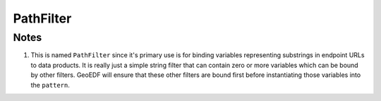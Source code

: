 PathFilter
==========

.. py:class:: GeoEDF.connector.filter.PathFilter()

   This filter accepts a string with zero or more variables and returns a fully instantiated string

   .. py:attribute:: pattern (str,required)

   This is the string input to the filter containing zero or more variables


Notes
-----

1. This is named ``PathFilter`` since it's primary use is for binding variables representing substrings in
   endpoint URLs to data products. It is really just a simple string filter that can contain zero or more
   variables which can be bound by other filters. GeoEDF will ensure that these other filters are bound first
   before instantiating those variables into the ``pattern``. 
